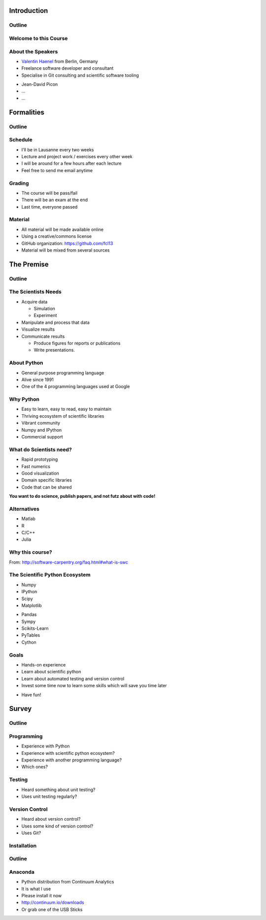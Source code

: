 Introduction
============

Outline
-------

.. raw:: latex

    \tableofcontents

Welcome to this Course
----------------------

About the Speakers
------------------

* `Valentin Haenel <http://haenel.co>`_ from Berlin, Germany
* Freelance software developer and consultant
* Specialise in Git consulting and scientific software tooling

.. raw:: latex

   \vspace{1.5cm}

* Jean-David Picon
* ...
* ...

Formalities
===========

Outline
-------

.. raw:: latex

    \tableofcontents[currentsection]

Schedule
--------

* I'll be in Lausanne every two weeks
* Lecture and project work / exercises every other week
* I will be around for a few hours after each lecture
* Feel free to send me email anytime

Grading
-------

* The course will be pass/fail
* There will be an exam at the end
* Last time, everyone passed

Material
--------

* All material will be made available online
* Using a creative/commons license
* GitHub organization: https://github.com/fcl13
* Material will be mixed from several sources

The Premise
===========

Outline
-------

.. raw:: latex

    \tableofcontents[currentsection]

The Scientists Needs
--------------------

* Acquire data

  * Simulation
  * Experiment

* Manipulate and process that data
* Visualize results
* Communicate results

  * Produce figures for reports or publications
  * Write presentations.

About Python
------------

* General purpose programming language
* Alive since 1991
* One of the 4 programming languages used at Google

.. image:: images/python-logo.pdf
    :scale: 50%

Why Python
----------

* Easy to learn, easy to read, easy to maintain
* Thriving ecosystem of scientific libraries
* Vibrant community
* Numpy and IPython
* Commercial support

What do Scientists need?
------------------------

* Rapid prototyping
* Fast numerics
* Good visualization
* Domain specific libraries
* Code that can be shared

**You want to do science, publish papers, and not futz about with code!**

Alternatives
------------

* Matlab
* R
* C/C++
* Julia

Why this course?
----------------

.. raw:: latex

   \begin{quote}
  Because computing is now an integral part of every aspect of science, but
  most scientists are never taught how to build, use, validate, and share
  software well. As a result, many spend hours or days doing things badly that
  could be done well in just a few minutes. Our goal is to change that so that
  scientists can spend less time wrestling with software and more time doing
  useful research.
   \end{quote}

From: http://software-carpentry.org/faq.html#what-is-swc

The Scientific Python Ecosystem
-------------------------------

* Numpy
* IPython
* Scipy
* Matplotlib

.. raw:: latex

   \vspace{1cm}

* Pandas
* Sympy
* Scikits-Learn
* PyTables
* Cython

Goals
-----

* Hands-on experience
* Learn about scientific python
* Learn about automated testing and version control
* Invest some time now to learn some skills which will save you time later

.. raw:: latex

   \vspace{1cm}

* Have fun!

Survey
======

Outline
-------

.. raw:: latex

    \tableofcontents[currentsection]

Programming
-----------

* Experience with Python
* Experience with scientific python ecosystem?
* Experience with another programming language?
* Which ones?

Testing
-------

* Heard something about unit testing?
* Uses unit testing regularly?

Version Control
---------------

* Heard about version control?
* Uses some kind of version control?
* Uses Git?

Installation
------------

Outline
-------

.. raw:: latex

    \tableofcontents[currentsection]

Anaconda
--------

* Python distribution from Continuum Analytics
* It is what I use
* Please install it now
* http://continuum.io/downloads
* Or grab one of the USB Sticks

